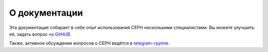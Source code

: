 ==============
О документации
==============

Эта документация собирает в себе опыт использования CEPH несколькими специалистами.
Вы можете улучшить её, задать вопрос `на GitHUB <https://github.com/socketpair/ceph-docs>`_.

Также, активное обсуждение вопросов о CEPH ведётся в `telegram-группе <https://t.me/ceph_ru>`_.
